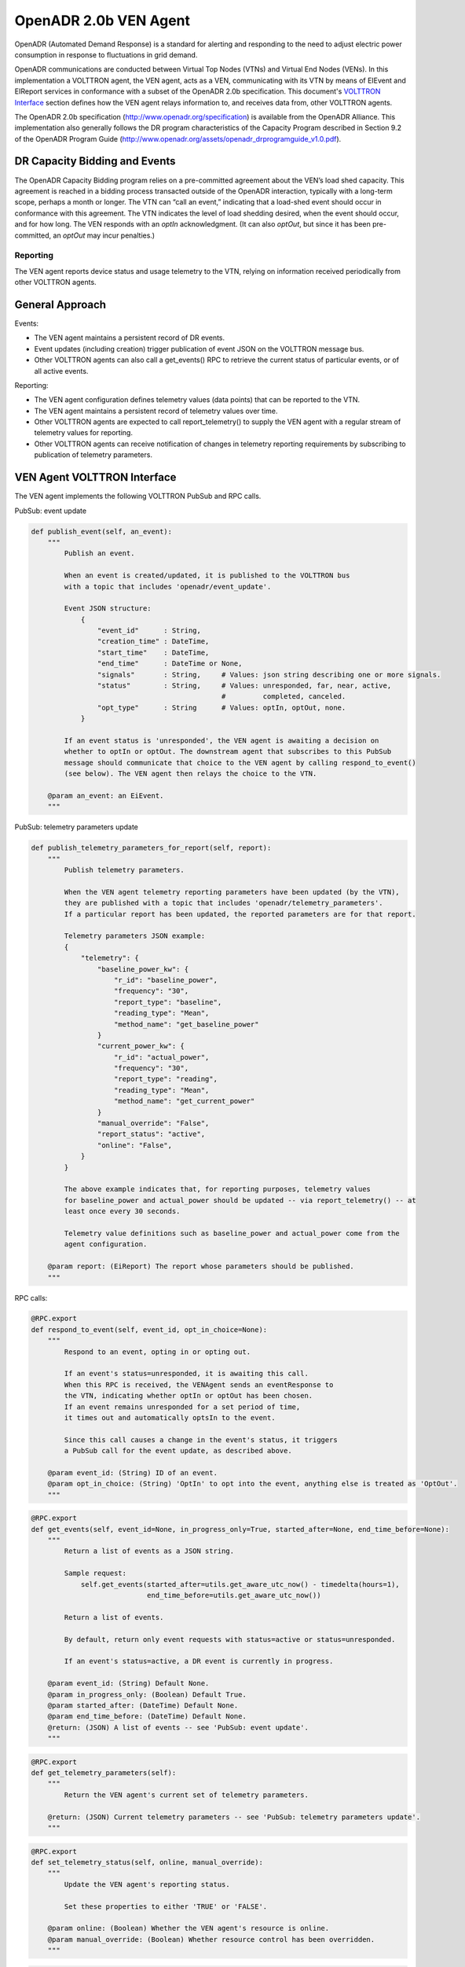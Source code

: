 .. _OpenADR-VEN-Agent:

======================
OpenADR 2.0b VEN Agent
======================

OpenADR (Automated Demand Response) is a standard for alerting and responding to the need to adjust electric power
consumption in response to fluctuations in grid demand.

OpenADR communications are conducted between Virtual Top Nodes (VTNs) and Virtual End Nodes (VENs).  In this
implementation a VOLTTRON agent, the VEN agent, acts as a VEN, communicating with its VTN by means of EIEvent and
EIReport services in conformance with a subset of the OpenADR 2.0b specification.  This document's
`VOLTTRON Interface <VEN Agent VOLTTRON Interface>`_ section defines how the VEN agent relays information to,
and receives data from, other VOLTTRON agents.

The OpenADR 2.0b specification (http://www.openadr.org/specification) is available from the OpenADR Alliance.  This
implementation also generally follows the DR program characteristics of the Capacity Program described in Section 9.2
of the OpenADR Program Guide (http://www.openadr.org/assets/openadr_drprogramguide_v1.0.pdf).


DR Capacity Bidding and Events
==============================

The OpenADR Capacity Bidding program relies on a pre-committed agreement about the VEN’s load shed capacity.  This
agreement is reached in a bidding process transacted outside of the OpenADR interaction, typically with a long-term
scope, perhaps a month or longer.  The VTN can “call an event,” indicating that a load-shed event should occur
in conformance with this agreement.  The VTN indicates the level of load shedding desired, when the event should occur,
and for how long. The VEN responds with an `optIn` acknowledgment. (It can also `optOut`, but since it has been
pre-committed, an `optOut` may incur penalties.)


Reporting
---------

The VEN agent reports device status and usage telemetry to the VTN, relying on information received periodically from
other VOLTTRON agents.


General Approach
================

Events:

-  The VEN agent maintains a persistent record of DR events.
-  Event updates (including creation) trigger publication of event JSON on the VOLTTRON message bus.
-  Other VOLTTRON agents can also call a get_events() RPC to retrieve the current status of
   particular events, or of all active events.

Reporting:

-  The VEN agent configuration defines telemetry values (data points) that can be reported to the VTN.
-  The VEN agent maintains a persistent record of telemetry values over time.
-  Other VOLTTRON agents are expected to call report_telemetry() to supply the VEN agent
   with a regular stream of telemetry values for reporting.
-  Other VOLTTRON agents can receive notification of changes in telemetry reporting
   requirements by subscribing to publication of telemetry parameters.


VEN Agent VOLTTRON Interface
============================

The VEN agent implements the following VOLTTRON PubSub and RPC calls.

PubSub: event update

.. code-block:: python

    def publish_event(self, an_event):
        """
            Publish an event.

            When an event is created/updated, it is published to the VOLTTRON bus
            with a topic that includes 'openadr/event_update'.

            Event JSON structure:
                {
                    "event_id"      : String,
                    "creation_time" : DateTime,
                    "start_time"    : DateTime,
                    "end_time"      : DateTime or None,
                    "signals"       : String,     # Values: json string describing one or more signals.
                    "status"        : String,     # Values: unresponded, far, near, active,
                                                  #         completed, canceled.
                    "opt_type"      : String      # Values: optIn, optOut, none.
                }

            If an event status is 'unresponded', the VEN agent is awaiting a decision on
            whether to optIn or optOut. The downstream agent that subscribes to this PubSub
            message should communicate that choice to the VEN agent by calling respond_to_event()
            (see below). The VEN agent then relays the choice to the VTN.

        @param an_event: an EiEvent.
        """

PubSub: telemetry parameters update

.. code-block:: python

    def publish_telemetry_parameters_for_report(self, report):
        """
            Publish telemetry parameters.

            When the VEN agent telemetry reporting parameters have been updated (by the VTN),
            they are published with a topic that includes 'openadr/telemetry_parameters'.
            If a particular report has been updated, the reported parameters are for that report.

            Telemetry parameters JSON example:
            {
                "telemetry": {
                    "baseline_power_kw": {
                        "r_id": "baseline_power",
                        "frequency": "30",
                        "report_type": "baseline",
                        "reading_type": "Mean",
                        "method_name": "get_baseline_power"
                    }
                    "current_power_kw": {
                        "r_id": "actual_power",
                        "frequency": "30",
                        "report_type": "reading",
                        "reading_type": "Mean",
                        "method_name": "get_current_power"
                    }
                    "manual_override": "False",
                    "report_status": "active",
                    "online": "False",
                }
            }

            The above example indicates that, for reporting purposes, telemetry values
            for baseline_power and actual_power should be updated -- via report_telemetry() -- at
            least once every 30 seconds.

            Telemetry value definitions such as baseline_power and actual_power come from the
            agent configuration.

        @param report: (EiReport) The report whose parameters should be published.
        """

RPC calls:

.. code-block:: python

    @RPC.export
    def respond_to_event(self, event_id, opt_in_choice=None):
        """
            Respond to an event, opting in or opting out.

            If an event's status=unresponded, it is awaiting this call.
            When this RPC is received, the VENAgent sends an eventResponse to
            the VTN, indicating whether optIn or optOut has been chosen.
            If an event remains unresponded for a set period of time,
            it times out and automatically optsIn to the event.

            Since this call causes a change in the event's status, it triggers
            a PubSub call for the event update, as described above.

        @param event_id: (String) ID of an event.
        @param opt_in_choice: (String) 'OptIn' to opt into the event, anything else is treated as 'OptOut'.
        """

.. code-block:: python

    @RPC.export
    def get_events(self, event_id=None, in_progress_only=True, started_after=None, end_time_before=None):
        """
            Return a list of events as a JSON string.

            Sample request:
                self.get_events(started_after=utils.get_aware_utc_now() - timedelta(hours=1),
                                end_time_before=utils.get_aware_utc_now())

            Return a list of events.

            By default, return only event requests with status=active or status=unresponded.

            If an event's status=active, a DR event is currently in progress.

        @param event_id: (String) Default None.
        @param in_progress_only: (Boolean) Default True.
        @param started_after: (DateTime) Default None.
        @param end_time_before: (DateTime) Default None.
        @return: (JSON) A list of events -- see 'PubSub: event update'.
        """

.. code-block:: python

    @RPC.export
    def get_telemetry_parameters(self):
        """
            Return the VEN agent's current set of telemetry parameters.

        @return: (JSON) Current telemetry parameters -- see 'PubSub: telemetry parameters update'.
        """

.. code-block:: python

    @RPC.export
    def set_telemetry_status(self, online, manual_override):
        """
            Update the VEN agent's reporting status.

            Set these properties to either 'TRUE' or 'FALSE'.

        @param online: (Boolean) Whether the VEN agent's resource is online.
        @param manual_override: (Boolean) Whether resource control has been overridden.
        """

.. code-block:: python

    @RPC.export
    def report_telemetry(self, telemetry):
        """
            Receive an update of the VENAgent's report metrics, and store them in the agent's database.

            Examples of telemetry are:
            {
                'baseline_power_kw': '15.2',
                'current_power_kw': '371.1',
                'start_time': '2017-11-21T23:41:46.051405',
                'end_time': '2017-11-21T23:42:45.951405'
            }

        @param telemetry_values: (JSON) Current value of each report metric, with reporting-interval start/end.
        """


PubSub: Event Update
--------------------

When an event is created/updated, the event is published with a topic that includes `openadr/event/{ven_id}`.

Event JSON structure:

::

    {
        "event_id"      : String,
        "creation_time" : DateTime - UTC,
        "start_time"    : DateTime - UTC,
        "end_time"      : DateTime - UTC,
        "priority"      : Integer,    # Values: 0, 1, 2, 3. Usually expected to be 1.
        "signals"       : String,     # Values: json string describing one or more signals.
        "status"        : String,     # Values: unresponded, far, near, active, completed, canceled.
        "opt_type"      : String      # Values: optIn, optOut, none.
    }

If an event status is 'unresponded', the VEN is awaiting a decision on whether to `optIn` or `optOut`.  The downstream
agent that subscribes to this `PubSub` message should communicate that choice to the VEN by calling respond_to_event()
(see below).  The VEN then relays the choice to the VTN.


PubSub: Telemetry Parameters Update
-----------------------------------

When the VEN telemetry reporting parameters have been updated (by the VTN), they are published with a topic that
includes `openadr/status/{ven_id}`.

These parameters include state information about the current report.

Telemetry parameters structure:

::

    {
        'telemetry': '{
            "baseline_power_kw": {
                "r_id"            : "baseline_power",       # ID of the reporting metric
                "report_type"     : "baseline",             # Type of reporting metric, e.g. baseline or reading
                "reading_type"    : "Direct Read",          # (per OpenADR telemetry_usage report requirements)
                "units"           : "powerReal",            # (per OpenADR telemetry_usage reoprt requirements)
                "method_name"     : "get_baseline_power",   # Name of the VEN agent method that gets the metric
                "min_frequency"   : (Integer),              # Data capture frequency in seconds (minimum)
                "max_frequency"   : (Integer)               # Data capture frequency in seconds (maximum)
            },
            "current_power_kw": {
                "r_id"            : "actual_power",         # ID of the reporting metric
                "report_type"     : "reading",              # Type of reporting metric, e.g. baseline or reading
                "reading_type"    : "Direct Read",          # (per OpenADR telemetry_usage report requirements)
                "units"           : "powerReal",            # (per OpenADR telemetry_usage report requirements)
                "method_name"     : "get_current_power",    # Name of the VEN agent method that gets the metric
                "min_frequency"   : (Integer),              # Data capture frequency in seconds (minimum)
                "max_frequency"   : (Integer)               # Data capture frequency in seconds (maximum)
            }
        }'
        'report parameters': '{
            "status"              : (String),               # active, inactive, completed, or cancelled
            "report_specifier_id" : "telemetry",            # ID of the report definition
            "report_request_id"   : (String),               # ID of the report request; supplied by the VTN
            "request_id"          : (String),               # Request ID of the most recent VTN report modification
            "interval_secs"       : (Integer),              # How often a report update is sent to the VTN
            "granularity_secs"    : (Integer),              # How often a report update is sent to the VTN
            "start_time"          : (DateTime - UTC),       # When the report started
            "end_time"            : (DateTime - UTC),       # When the report is scheduled to end
            "last_report"         : (DateTime - UTC),       # When a report update was last sent
            "created_on"          : (DateTime - UTC)        # When this set of information was recorded in the VEN db
        }',
        'manual_override'         : (Boolean)               # VEN manual override status, as supplied by Control Agent
        'online'                  : (Boolean)               # VEN online status, as supplied by Control Agent
    }

Telemetry value definitions such as `baseline_power_kw` and `current_power_kw` come from the VEN agent config.


.. _OpenADR-VEN-Agent-Config:

OpenADR VEN Agent: Installation and Configuration
=================================================

The VEN agent can be configured, built and launched using the VOLTTRON agent installation process described in
http://volttron.readthedocs.io/en/develop/devguides/agent_development/Agent-Development.html#agent-development.

The VEN agent depends on some third-party libraries that are not in the standard VOLTTRON installation.  They should be
installed in the VOLTTRON virtual environment prior to building the agent:

.. code-block:: bash

    (volttron) $ cd $VOLTTRON_ROOT/services/core/OpenADRVenAgent
    (volttron) $ pip install -r requirements.txt

where ``$VOLTTRON_ROOT`` is the base directory of the cloned VOLTTRON code repository.

The VEN agent is designed to work in tandem with a “control agent,” another VOLTTRON agent that uses VOLTTRON RPC calls
to manage events and supply report data.  A sample control agent has been provided in the `test/ControlAgentSim`
subdirectory under OpenADRVenAgent.

The VEN agent maintains a persistent store of event and report data in ``$VOLTTRON_HOME/data/openadr.sqlite``.  Some
care should be taken in managing the disk consumption of this data store.  If no events or reports are active, it is
safe to take down the VEN agent and delete the file; the persistent store will be reinitialized automatically on agent
startup.


Configuration Parameters
------------------------

The VEN agent’s configuration file contains JSON that includes several parameters for configuring VTN server
communications and other behavior. A sample configuration file, `openadrven.config`, has been provided in the agent
directory.

The VEN agent supports the following configuration parameters:

========================= ======================== ====================================================
Parameter                 Example                  Description
========================= ======================== ====================================================
db_path                   “$VOLTTRON_HOME/data/    Pathname of the agent's sqlite database. Shell
                          openadr.sqlite”          variables will be expanded if they are present
                                                   in the pathname.
ven_id                    “0”                      The OpenADR ID of this virtual end node. Identifies
                                                   this VEN to the VTN. If automated VEN registration
                                                   is used, the ID is assigned by the VTN at that
                                                   time. If the VEN is registered manually with the
                                                   VTN (i.e., via configuration file settings), then
                                                   a common VEN ID should be entered in this config
                                                   file and in the VTN's site definition.
ven_name                  "ven01"                  Name of this virtual end node. This name is used
                                                   during automated registration only, identiying
                                                   the VEN before its VEN ID is known.
vtn_id                    “vtn01”                  OpenADR ID of the VTN with which this VEN
                                                   communicates.
vtn_address               “http://openadr-vtn.     URL and port number of the VTN.
                          ki-evi.com:8000”
send_registration         “False”                  (“True” or ”False”) If “True”, the VEN sends
                                                   a one-time automated registration request to
                                                   the VTN to obtain the VEN ID. If automated
                                                   registration will be used, the VEN should be run
                                                   in this mode initially, then shut down and run
                                                   with this parameter set to “False” thereafter.
security_level            “standard”               If 'high', the VTN and VEN use a third-party
                                                   signing authority to sign and authenticate each
                                                   request. The default setting is “standard”: the
                                                   XML payloads do not contain Signature elements.
poll_interval_secs        30                       (integer) How often the VEN should send an OadrPoll
                                                   request to the VTN. The poll interval cannot be
                                                   more frequent than the VEN’s 5-second process
                                                   loop frequency.
log_xml                   “False”                  (“True” or “False”) Whether to write each
                                                   inbound/outbound request’s XML data to the
                                                   agent's log.
opt_in_timeout_secs       1800                     (integer) How long to wait before making a
                                                   default optIn/optOut decision.
opt_in_default_decision   “optOut”                 (“True” or “False”) Which optIn/optOut choice
                                                   to make by default.
request_events_on_startup "False"                  ("True" or "False") Whether to ask the VTN for a
                                                   list of current events during VEN startup.
report_parameters         (see below)              A dictionary of definitions of reporting/telemetry
                                                   parameters.
========================= ======================== ====================================================


Reporting Configuration
-----------------------

The VEN’s reporting configuration, specified as a dictionary in the agent configuration, defines each telemetry element
(metric) that the VEN can report to the VTN, if requested.  By default, it defines reports named “telemetry” and
"telemetry_status", with a report configuration dictionary containing the following parameters:

======================================================= =========================== ====================================================
"telemetry" report: parameters                          Example                     Description
======================================================= =========================== ====================================================
report_name                                             "TELEMETRY_USAGE"           Friendly name of the report.
report_name_metadata                                    "METADATA_TELEMETRY_USAGE"  Friendly name of the report’s metadata, when sent
                                                                                    by the VEN’s oadrRegisterReport request.
report_specifier_id                                     "telemetry"                 Uniquely identifies the report’s data set.
report_interval_secs_default                            "300"                       How often to send a reporting update to the VTN.
telemetry_parameters (baseline_power_kw): r_id          "baseline_power"            (baseline_power) Unique ID of the metric.
telemetry_parameters (baseline_power_kw): report_type   "baseline"                  (baseline_power) The type of metric being reported.
telemetry_parameters (baseline_power_kw): reading_type  "Direct Read"               (baseline_power) How the metric was calculated.
telemetry_parameters (baseline_power_kw): units         "powerReal"                 (baseline_power) The reading's data type.
telemetry_parameters (baseline_power_kw): method_name   "get_baseline_power"        (baseline_power) The VEN method to use when
                                                                                    extracting the data for reporting.
telemetry_parameters (baseline_power_kw): min_frequency 30                          (baseline_power) The metric’s minimum sampling
                                                                                    frequency.
telemetry_parameters (baseline_power_kw): max_frequency 60                          (baseline_power) The metric’s maximum sampling
                                                                                    frequency.
telemetry_parameters (current_power_kw): r_id           "actual_power"              (current_power) Unique ID of the metric.
telemetry_parameters (current_power_kw): report_type    "reading"                   (current_power) The type of metric being reported.
telemetry_parameters (current_power_kw): reading_type   "Direct Read"               (current_power) How the metric was calculated.
telemetry_parameters (current_power_kw): units          "powerReal"                 (baseline_power) The reading's data type.
telemetry_parameters (current_power_kw): method_name    "get_current_power"         (current_power) The VEN method to use when
                                                                                    extracting the data for reporting.
telemetry_parameters (current_power_kw): min_frequency  30                          (current_power) The metric’s minimum sampling
                                                                                    frequency.
telemetry_parameters (current_power_kw): max_frequency  60                          (current_power) The metric’s maximum sampling
                                                                                    frequency.
======================================================= =========================== ====================================================

======================================================= =========================== ====================================================
"telemetry_status" report: parameters                   Example                     Description
======================================================= =========================== ====================================================
report_name                                             "TELEMETRY_STATUS"          Friendly name of the report.
report_name_metadata                                    "METADATA_TELEMETRY_STATUS" Friendly name of the report’s metadata, when sent
                                                                                    by the VEN’s oadrRegisterReport request.
report_specifier_id                                     "telemetry_status"          Uniquely identifies the report’s data set.
report_interval_secs_default                            "300"                       How often to send a reporting update to the VTN.
telemetry_parameters (Status): r_id                     "Status"                    Unique ID of the metric.
telemetry_parameters (Status): report_type              "x-resourceStatus"          The type of metric being reported.
telemetry_parameters (Status): reading_type             "x-notApplicable"           How the metric was calculated.
telemetry_parameters (Status): units                    ""                          The reading's data type.
telemetry_parameters (Status): method_name              ""                          The VEN method to use when extracting the data
                                                                                    for reporting.
telemetry_parameters (Status): min_frequency            60                          The metric’s minimum sampling frequency.
telemetry_parameters (Status): max_frequency            120                         The metric’s maximum sampling frequency.
======================================================= =========================== ====================================================
